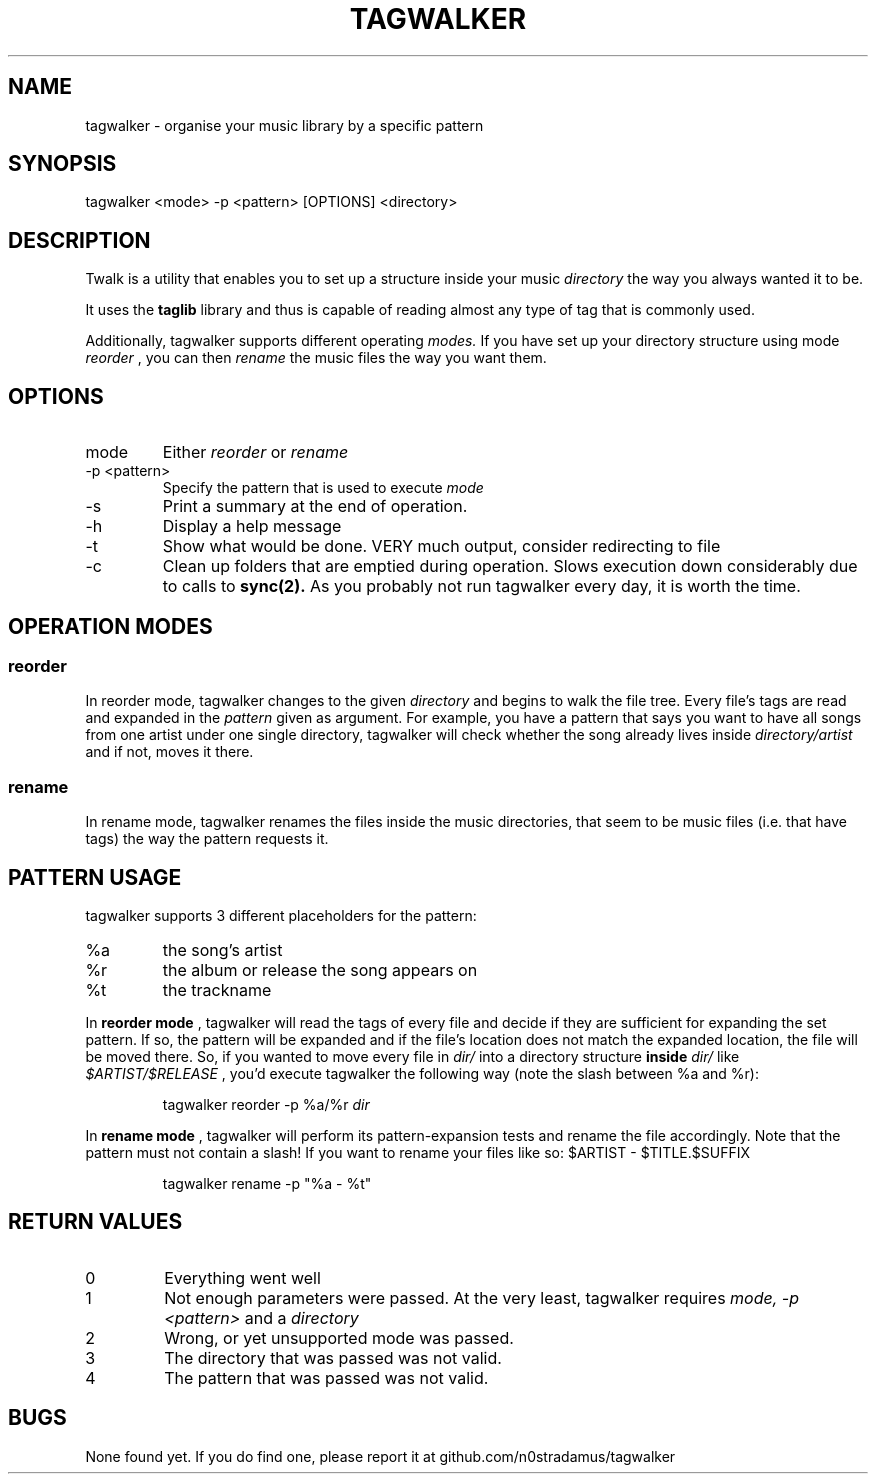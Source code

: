.\" manpage for the userspace (section 1) program 'tagwalker'
.\" vim: set tw=70
.TH TAGWALKER 1 "2012-04-23" "tagwalker 0.1" "User manual"
.SH NAME
tagwalker \- organise your music library by a specific pattern

.SH SYNOPSIS
tagwalker <mode> -p <pattern> [OPTIONS] <directory>

.SH DESCRIPTION
Twalk is a utility that enables you to set up a structure
inside your music 
.I directory 
the way you always wanted it to be.
.PP
It uses the
.B taglib
library and thus is capable of reading almost any type of tag that is
commonly used.
.PP
Additionally, tagwalker supports different operating
.I modes.
If you have set up your directory structure using mode
.I reorder
, you can then
.I rename
the music files the way you want them.

.SH OPTIONS
.IP mode
Either
.I reorder
or
.I rename
.IP "-p <pattern>"
Specify the pattern that is used to execute 
.I mode
.IP -s
Print a summary at the end of operation.
.IP -h
Display a help message
.IP -t
Show what would be done. VERY much output, consider redirecting to file
.IP -c
Clean up folders that are emptied during operation.
Slows execution down considerably due to calls to
.B sync(2).
As you probably not run tagwalker every day, it is worth the time.

.SH OPERATION MODES
.SS reorder
In reorder mode, tagwalker changes to the given
.I directory
and begins to walk the file tree. Every file's tags are read and
expanded in the 
.I pattern
given as argument.
For example, you have a pattern that says you want to have all songs
from one artist under one single directory, tagwalker will check whether
the song already lives inside
.I directory/artist
and if not, moves it there.

.SS rename
In rename mode, tagwalker renames the files inside the music directories, that
seem to be music files (i.e. that have tags) the way the pattern requests it.

.SH PATTERN USAGE
tagwalker supports 3 different placeholders for the pattern:
.IP %a
the song's artist
.IP %r
the album or release the song appears on
.IP %t
the trackname
.PP
In
.B reorder mode
, tagwalker will read the tags of every file and decide if they are
sufficient for expanding the set pattern. If so, the pattern will be
expanded and if the file's location does not match the expanded
location, the file will be moved there. So, if you wanted to move every file in
.I dir/
into a directory structure
.B inside
.I dir/
like
.I $ARTIST/$RELEASE
, you'd execute tagwalker the following way (note the slash between %a and %r):
.PP
.RS
tagwalker reorder -p %a/%r
.I dir
.RE
.PP
In
.B rename mode
, tagwalker will perform its pattern-expansion tests and rename
the file accordingly. Note that the pattern must not contain a slash!
If you want to rename your files like so: $ARTIST - $TITLE.$SUFFIX
.PP
.RS
tagwalker rename -p "%a - %t"
.RE

.SH RETURN VALUES
.IP 0
Everything went well
.IP 1
Not enough parameters were passed. At the very least, tagwalker requires
.I mode, -p <pattern>
and a
.I directory
.IP 2
Wrong, or yet unsupported mode was passed.
.IP 3
The directory that was passed was not valid.
.IP 4
The pattern that was passed was not valid.

.SH BUGS
None found yet. If you do find one, please report it at github.com/n0stradamus/tagwalker
